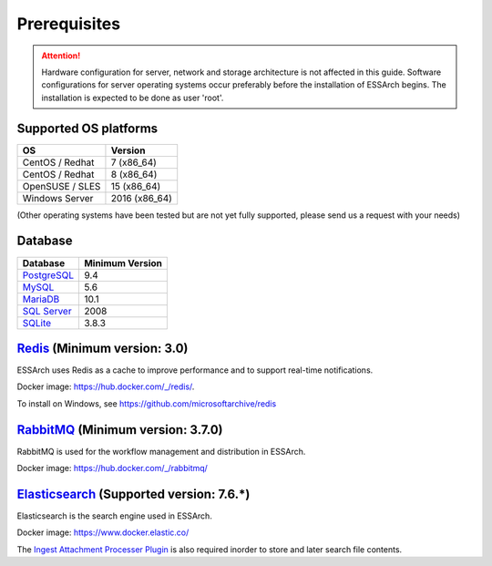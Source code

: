 .. _core-prerequisites:

*************
Prerequisites
*************

.. attention::

   Hardware configuration for server, network and storage architecture is not
   affected in this guide. Software configurations for server operating systems
   occur preferably before the installation of ESSArch begins. The installation
   is expected to be done as user 'root'.


Supported OS platforms
======================

+------------------------------+-------------------+
| **OS**                       | **Version**       |
+==============================+===================+
| CentOS / Redhat              | 7 (x86\_64)       |
+------------------------------+-------------------+
| CentOS / Redhat              | 8 (x86\_64)       |
+------------------------------+-------------------+
| OpenSUSE / SLES              | 15 (x86\_64)      |
+------------------------------+-------------------+
| Windows Server               | 2016 (x86\_64)    |
+------------------------------+-------------------+

(Other operating systems have been tested but are not yet
fully supported, please send us a request with your needs)


Database
========

+-------------------------------------------------------+-----------------+
| Database                                              | Minimum Version |
+=======================================================+=================+
| `PostgreSQL <https://www.postgresql.org>`_            | 9.4             |
+-------------------------------------------------------+-----------------+
| `MySQL <https://www.mysql.com>`_                      | 5.6             |
+-------------------------------------------------------+-----------------+
| `MariaDB <https://mariadb.org>`_                      | 10.1            |
+-------------------------------------------------------+-----------------+
| `SQL Server <https://www.microsoft.com/sql-server>`_  | 2008            |
+-------------------------------------------------------+-----------------+
| `SQLite <https://www.sqlite.org>`_                    | 3.8.3           |
+-------------------------------------------------------+-----------------+


`Redis <https://redis.io>`_ (Minimum version: 3.0)
==================================================

ESSArch uses Redis as a cache to improve performance and to support real-time
notifications.

Docker image: https://hub.docker.com/_/redis/.

To install on Windows, see https://github.com/microsoftarchive/redis


`RabbitMQ <https://www.rabbitmq.com>`_ (Minimum version: 3.7.0)
===============================================================

RabbitMQ is used for the workflow management and distribution in ESSArch.

Docker image: https://hub.docker.com/_/rabbitmq/


`Elasticsearch <https://www.elastic.co/products/elasticsearch>`_ (Supported version: 7.6.*)
===========================================================================================

Elasticsearch is the search engine used in ESSArch.

Docker image: https://www.docker.elastic.co/

The `Ingest Attachment Processer Plugin
<https://www.elastic.co/guide/en/elasticsearch/plugins/current/ingest-attachment.html>`_
is also required inorder to store and later search file contents.
